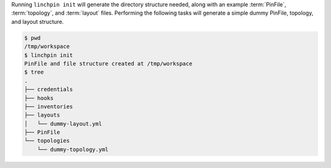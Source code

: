 Running ``linchpin init`` will generate the directory structure needed, along with an example :term:`PinFile`, :term:`topology`, and :term:`layout` files. Performing the following tasks will generate a simple dummy PinFile, topology, and layout structure.

.. code-block:: bash

    $ pwd
    /tmp/workspace
    $ linchpin init
    PinFile and file structure created at /tmp/workspace
    $ tree
    .
    ├── credentials
    ├── hooks
    ├── inventories
    ├── layouts
    │   └── dummy-layout.yml
    ├── PinFile
    └── topologies
        └── dummy-topology.yml

